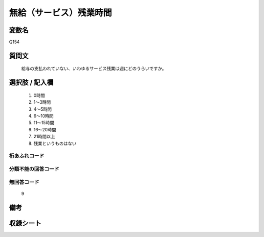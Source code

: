 .. title:: Q154
.. rst-class:: item
====================================================================================================
無給（サービス）残業時間
====================================================================================================

.. rst-class:: varname
変数名
==================

Q154

.. rst-class:: question
質問文
==================


   給与の支払われていない、いわゆるサービス残業は週にどのうらいですか。



.. rst-class:: answer
選択肢 / 記入欄
======================

  
     1. 0時間
  
     2. 1～3時間
  
     3. 4～5時間
  
     4. 6～10時間
  
     5. 11～15時間
  
     6. 16～20時間
  
     7. 21時間以上
  
     8. 残業というものはない
  



.. rst-class:: overflow
桁あふれコード
-------------------------------
  


.. rst-class:: not_available
分類不能の回答コード
-------------------------------------
  


.. rst-class:: not_available
無回答コード
-------------------------------------
  9


.. rst-class:: bikou
備考
==================



.. rst-class:: include_sheet
収録シート
=======================================
.. hlist::
   :columns: 3
   
   
   * p2_1
   
   * p3_1
   
   * p4_1
   
   * p5a_1
   
   * p5b_1
   
   * p6_1
   
   * p7_1
   
   * p8_1
   
   * p9_1
   
   * p10_1
   
   * p11ab_1
   
   * p11c_1
   
   * p12_1
   
   * p13_1
   
   * p14_1
   
   * p15_1
   
   * p16abc_1
   
   * p16d_1
   
   * p17_1
   
   * p18_1
   
   * p19_1
   
   * p20_1
   
   * p21abcd_1
   
   * p21e_1
   
   * p22_1
   
   * p23_1
   
   * p24_1
   
   * p25_1
   
   * p26_1
   
   


.. index:: Q154